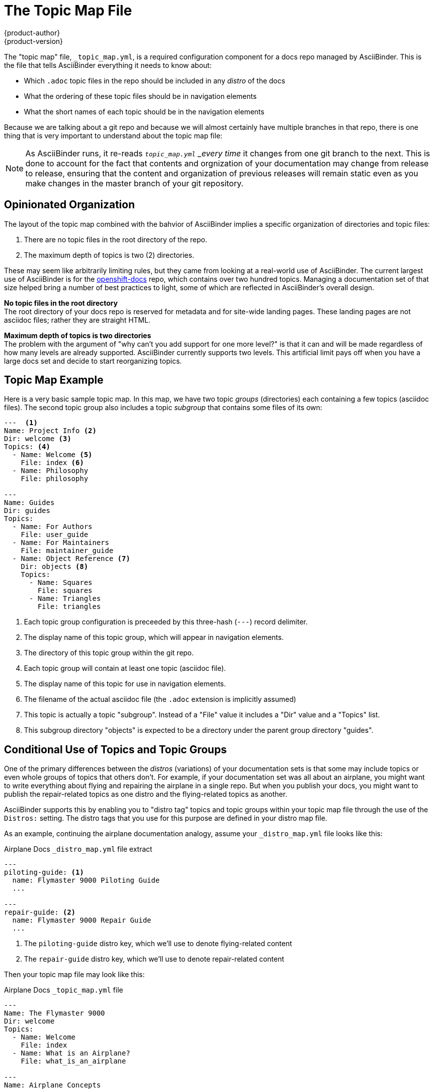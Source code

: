 [[top]]
= The Topic Map File
{product-author}
{product-version}
:data-uri:
:icons:

The "topic map" file, `_topic_map.yml`, is a required configuration component for a docs repo managed by AsciiBinder. This is the file that tells AsciiBinder everything it needs to know about:

* Which `.adoc` topic files in the repo should be included in any _distro_ of the docs
* What the ordering of these topic files should be in navigation elements
* What the short names of each topic should be in the navigation elements

Because we are talking about a git repo and because we will almost certainly have multiple branches in that repo, there is one thing that is very important to understand about the topic map file:

NOTE: As AsciiBinder runs, it re-reads `_topic_map.yml` _every time_ it changes from one git branch to the next. This is done to account for the fact that contents and orgnization of your documentation may change from release to release, ensuring that the content and organization of previous releases will remain static even as you make changes in the master branch of your git repository.

== Opinionated Organization
The layout of the topic map combined with the bahvior of AsciiBinder implies a specific organization of directories and topic files:

1. There are no topic files in the root directory of the repo.
2. The maximum depth of topics is two (2) directories.

These may seem like arbitrarily limiting rules, but they came from looking at a real-world use of AsciiBinder. The current largest use of AsciiBinder is for the https://github.com/openshift/openshift-docs[openshift-docs] repo, which contains over two hundred topics. Managing a documentation set of that size helped bring a number of best practices to light, some of which are reflected in AsciiBinder's overall design.

**No topic files in the root directory** +
The root directory of your docs repo is reserved for metadata and for site-wide landing pages. These landing pages are not asciidoc files; rather they are straight HTML.

**Maximum depth of topics is two directories** +
The problem with the argument of "why can't you add support for one more level?" is that it can and will be made regardless of how many levels are already supported. AsciiBinder currently supports two levels. This artificial limit pays off when you have a large docs set and decide to start reorganizing topics.

== Topic Map Example
Here is a very basic sample topic map. In this map, we have two topic _groups_ (directories) each containing a few topics (asciidoc files). The second topic group also includes a topic _subgroup_ that contains some files of its own:

----
---  <1>
Name: Project Info <2>
Dir: welcome <3>
Topics: <4>
  - Name: Welcome <5>
    File: index <6>
  - Name: Philosophy
    File: philosophy

---
Name: Guides
Dir: guides
Topics:
  - Name: For Authors
    File: user_guide
  - Name: For Maintainers
    File: maintainer_guide
  - Name: Object Reference <7>
    Dir: objects <8>
    Topics:
      - Name: Squares
        File: squares
      - Name: Triangles
        File: triangles
----
<1> Each topic group configuration is preceeded by this three-hash (`---`) record delimiter.
<2> The display name of this topic group, which will appear in navigation elements.
<3> The directory of this topic group within the git repo.
<4> Each topic group will contain at least one topic (asciidoc file).
<5> The display name of this topic for use in navigation elements.
<6> The filename of the actual asciidoc file (the `.adoc` extension is implicitly assumed)
<7> This topic is actually a topic "subgroup". Instead of a "File" value it includes a "Dir" value and a "Topics" list.
<8> This subgroup directory "objects" is expected to be a directory under the parent group directory "guides".

== Conditional Use of Topics and Topic Groups
One of the primary differences between the _distros_ (variations) of your documentation sets is that some may include topics or even whole groups of topics that others don't. For example, if your documentation set was all about an airplane, you might want to write everything about flying and repairing the airplane in a single repo. But when you publish your docs, you might want to publish the repair-related topics as one distro and the flying-related topics as another.

AsciiBinder supports this by enabling you to "distro tag" topics and topic groups within your topic map file through the use of the `Distros:` setting. The distro tags that you use for this purpose are defined in your distro map file.

As an example, continuing the airplane documentation analogy, assume your `_distro_map.yml` file looks like this:

.Airplane Docs `_distro_map.yml` file extract
----
---
piloting-guide: <1>
  name: Flymaster 9000 Piloting Guide
  ...

---
repair-guide: <2>
  name: Flymaster 9000 Repair Guide
  ...

----
<1> The `piloting-guide` distro key, which we'll use to denote flying-related content
<2> The `repair-guide` distro key, which we'll use to denote repair-related content

Then your topic map file may look like this:

.Airplane Docs `_topic_map.yml` file
----
---
Name: The Flymaster 9000
Dir: welcome
Topics:
  - Name: Welcome
    File: index
  - Name: What is an Airplane?
    File: what_is_an_airplane

---
Name: Airplane Concepts
Dir: airplane_concepts
Topics:
  - Name: Passenger Compartment
    File: passenger_compartment
  - Name: Engine Compartment
    File: engine_compartment
    Distros: repair-guide <1>
  - Name: Cockpit
    File: cockpit

---
Name: Air Navigation
Dir: air_navigation
Distros: piloting-guide <2>
Topics:
  - Name: Calculating Ground Speed
    File: ground_speed
  - Name: Using a Compass
    File: compass_usage
----
<1> This topic-level distro tag ensures that the "Engine Compartment" topic will only appear in the "Repair Guide" distro.
<2> This topic-group-level distro tag ensures that the "Air Navigation" topic group will only appear in the "Piloting Guide distro.

When a topic or a topic group _excludes_ the `Distros:` setting, this is the same as saying `Distros: all`. The "all" value is a reserved keyword meaning "valid for every defined distro".

The `Distros:` setting also supports a comma delimited list of values:

----
Distros: distro-key-1,distro-key-2
----

AsciiBinder also supports the use of wildcards in distro keys inside of the topic map file. For instance, per our airplane example, this entry would be automatically expanded to `piloting-guide,repair-guide`:

----
Distros: *-guide
----

Distro keys can also be used to conditionalize content _inside_ of individual topic files; this is discussed in detail in the xref:../guides/user_guide.adoc#top[Writer's Guide].

== Topic Map Reference
Here is a complete listing of settings supported in the topic map file.

=== Topic Group and Topic Subgroup Settings
Each topic group record must contain all of the following settings except for `Distros`, which is optional.

`Name`::
  The display name of this topic group or subgroup. In the HTML ERB templates, this is available as `<%= group_title %>` if this is a group, or `<%= subgroup_title %>` if this is a subgroup.
`Dir`::
  The not-full-path directory name of this topic group or subgroup.
`Distros` (optional)::
  A comma-delimited list of distro-keys for distros that should include this topic group and any associated topics and topic subgroups.
`Topics`::
  The list of topic records. Topic record settings are described in Topic Settings.

=== Topic Settings
Each topic record must contain all of the following settings except for `Distros`, which is optional.
`Name`::
  The display name of this topic. In the HTML ERB templates, this is available as `<%= topic_title %>`.
`File`::
  The filename of this topic. Topic filenames in the repo must end in `.adoc`, but in the topic map file the extension can be ommitted.
`Distros` (optional)::
  A comma-delimited list of distro-keys for distros that should include this topic.

